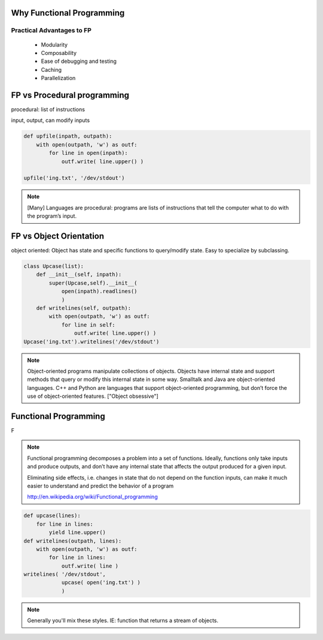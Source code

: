 Why Functional Programming
================================================================

Practical Advantages to FP
----------------------------------------------------------------

   * Modularity
   * Composability
   * Ease of debugging and testing 
   * Caching
   * Parallelization

.. rst-class:: build

   * Buzzwordy!
   * Chicks dig it!


FP vs Procedural programming
================================================================

procedural: list of instructions

input, output, can modify inputs

.. code-block:: python

    def upfile(inpath, outpath):
        with open(outpath, 'w') as outf:
            for line in open(inpath):
                outf.write( line.upper() )
    
    upfile('ing.txt', '/dev/stdout')
    

.. note::

  [Many] Languages are procedural: programs are lists of instructions
  that tell the computer what to do with the program’s input.


FP vs Object Orientation
================================================================

object oriented: Object has state and specific functions to
query/modify state.  Easy to specialize by subclassing.

.. code-block:: python

    class Upcase(list):
        def __init__(self, inpath):
            super(Upcase,self).__init__(
                open(inpath).readlines()
                )
        def writelines(self, outpath):
            with open(outpath, 'w') as outf:
                for line in self:
                    outf.write( line.upper() )
    Upcase('ing.txt').writelines('/dev/stdout')

.. note::

   Object-oriented programs manipulate collections of objects. Objects
   have internal state and support methods that query or modify this
   internal state in some way. Smalltalk and Java are object-oriented
   languages. C++ and Python are languages that support
   object-oriented programming, but don’t force the use of
   object-oriented features. ["Object obsessive"]

    
Functional Programming
================================================================

F

.. note:: 
   Functional programming decomposes a problem into a set of
   functions. Ideally, functions only take inputs and produce outputs,
   and don’t have any internal state that affects the output produced
   for a given input.

   Eliminating side effects, i.e. changes in state that do not depend
   on the function inputs, can make it much easier to understand and
   predict the behavior of a program

   http://en.wikipedia.org/wiki/Functional_programming

.. code-block:: python

    def upcase(lines):
        for line in lines:
            yield line.upper()
    def writelines(outpath, lines):
        with open(outpath, 'w') as outf:
            for line in lines:
                outf.write( line )
    writelines( '/dev/stdout',
                upcase( open('ing.txt') )
                )
    


.. note::
   Generally you'll mix these styles. IE: function that returns
   a stream of objects.
  

